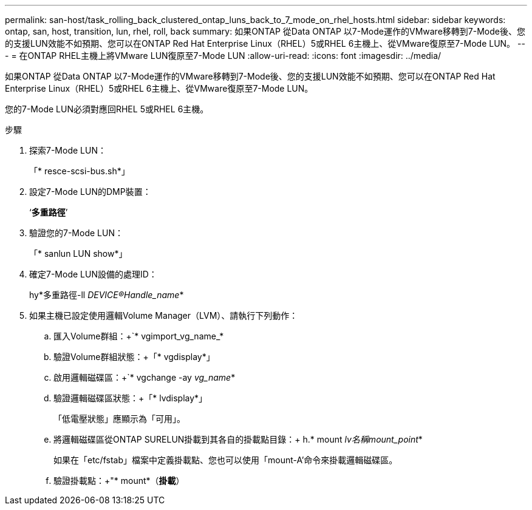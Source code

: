 ---
permalink: san-host/task_rolling_back_clustered_ontap_luns_back_to_7_mode_on_rhel_hosts.html 
sidebar: sidebar 
keywords: ontap, san, host, transition, lun, rhel, roll, back 
summary: 如果ONTAP 從Data ONTAP 以7-Mode運作的VMware移轉到7-Mode後、您的支援LUN效能不如預期、您可以在ONTAP Red Hat Enterprise Linux（RHEL）5或RHEL 6主機上、從VMware復原至7-Mode LUN。 
---
= 在ONTAP RHEL主機上將VMware LUN復原至7-Mode LUN
:allow-uri-read: 
:icons: font
:imagesdir: ../media/


[role="lead"]
如果ONTAP 從Data ONTAP 以7-Mode運作的VMware移轉到7-Mode後、您的支援LUN效能不如預期、您可以在ONTAP Red Hat Enterprise Linux（RHEL）5或RHEL 6主機上、從VMware復原至7-Mode LUN。

您的7-Mode LUN必須對應回RHEL 5或RHEL 6主機。

.步驟
. 探索7-Mode LUN：
+
「* resce-scsi-bus.sh*」

. 設定7-Mode LUN的DMP裝置：
+
‘*多重路徑*’

. 驗證您的7-Mode LUN：
+
「* sanlun LUN show*」

. 確定7-Mode LUN設備的處理ID：
+
hy*多重路徑-ll _DEVICE®Handle_name_*

. 如果主機已設定使用邏輯Volume Manager（LVM）、請執行下列動作：
+
.. 匯入Volume群組：+`* vgimport_vg_name_*
.. 驗證Volume群組狀態：+「* vgdisplay*」
.. 啟用邏輯磁碟區：+`* vgchange -ay _vg_name_*
.. 驗證邏輯磁碟區狀態：+「* lvdisplay*」
+
「低電壓狀態」應顯示為「可用」。

.. 將邏輯磁碟區從ONTAP SURELUN掛載到其各自的掛載點目錄：+ h.* mount _lv名稱mount_point_*
+
如果在「etc/fstab」檔案中定義掛載點、您也可以使用「mount-A'命令來掛載邏輯磁碟區。

.. 驗證掛載點：+"* mount*（*掛載*）



